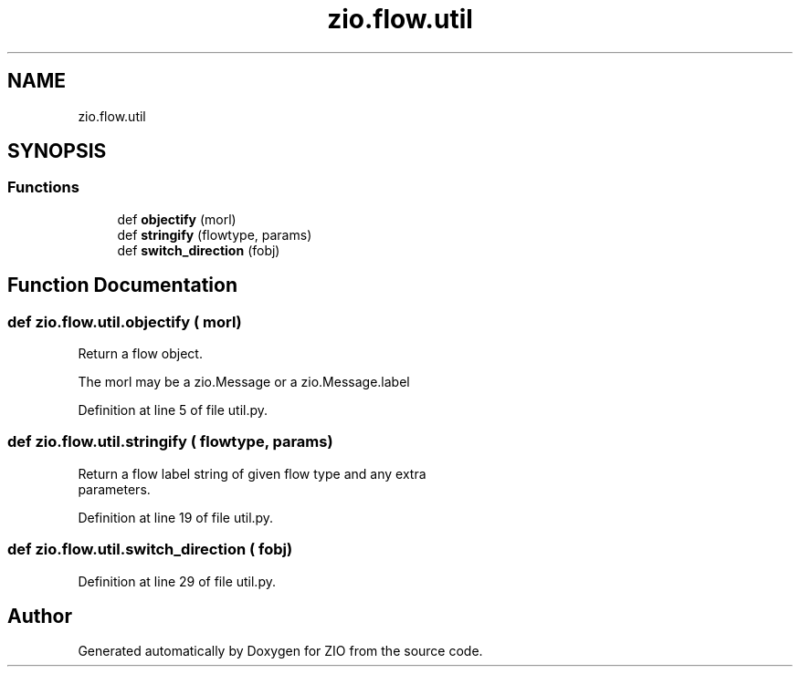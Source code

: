 .TH "zio.flow.util" 3 "Tue Feb 4 2020" "ZIO" \" -*- nroff -*-
.ad l
.nh
.SH NAME
zio.flow.util
.SH SYNOPSIS
.br
.PP
.SS "Functions"

.in +1c
.ti -1c
.RI "def \fBobjectify\fP (morl)"
.br
.ti -1c
.RI "def \fBstringify\fP (flowtype, params)"
.br
.ti -1c
.RI "def \fBswitch_direction\fP (fobj)"
.br
.in -1c
.SH "Function Documentation"
.PP 
.SS "def zio\&.flow\&.util\&.objectify ( morl)"

.PP
.nf
Return a flow object.

The morl may be a zio.Message or a zio.Message.label

.fi
.PP
 
.PP
Definition at line 5 of file util\&.py\&.
.SS "def zio\&.flow\&.util\&.stringify ( flowtype,  params)"

.PP
.nf
Return a flow label string of given flow type and any extra
parameters.

.fi
.PP
 
.PP
Definition at line 19 of file util\&.py\&.
.SS "def zio\&.flow\&.util\&.switch_direction ( fobj)"

.PP
Definition at line 29 of file util\&.py\&.
.SH "Author"
.PP 
Generated automatically by Doxygen for ZIO from the source code\&.
